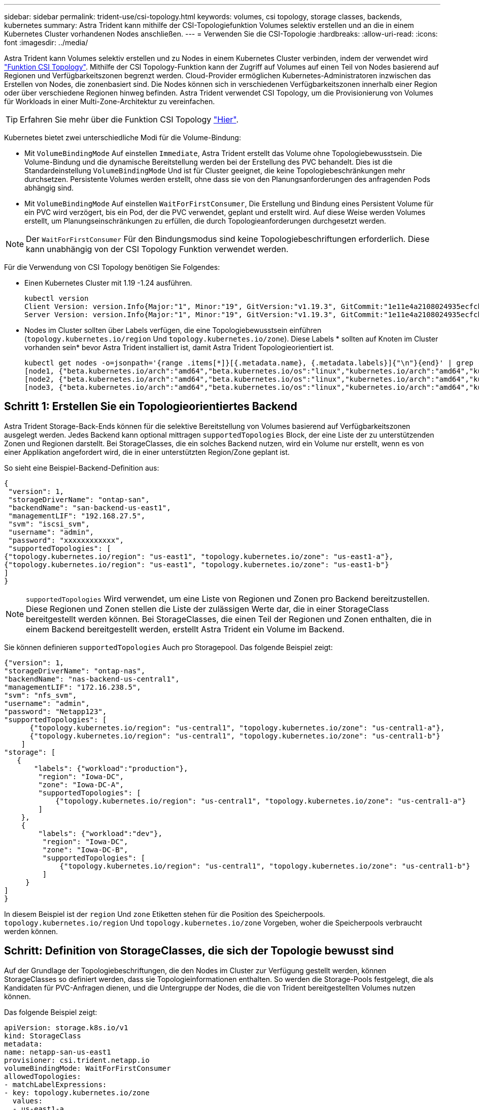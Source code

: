 ---
sidebar: sidebar 
permalink: trident-use/csi-topology.html 
keywords: volumes, csi topology, storage classes, backends, kubernetes 
summary: Astra Trident kann mithilfe der CSI-Topologiefunktion Volumes selektiv erstellen und an die in einem Kubernetes Cluster vorhandenen Nodes anschließen. 
---
= Verwenden Sie die CSI-Topologie
:hardbreaks:
:allow-uri-read: 
:icons: font
:imagesdir: ../media/


Astra Trident kann Volumes selektiv erstellen und zu Nodes in einem Kubernetes Cluster verbinden, indem der verwendet wird https://kubernetes-csi.github.io/docs/topology.html["Funktion CSI Topology"^]. Mithilfe der CSI Topology-Funktion kann der Zugriff auf Volumes auf einen Teil von Nodes basierend auf Regionen und Verfügbarkeitszonen begrenzt werden. Cloud-Provider ermöglichen Kubernetes-Administratoren inzwischen das Erstellen von Nodes, die zonenbasiert sind. Die Nodes können sich in verschiedenen Verfügbarkeitszonen innerhalb einer Region oder über verschiedene Regionen hinweg befinden. Astra Trident verwendet CSI Topology, um die Provisionierung von Volumes für Workloads in einer Multi-Zone-Architektur zu vereinfachen.


TIP: Erfahren Sie mehr über die Funktion CSI Topology https://kubernetes.io/blog/2018/10/11/topology-aware-volume-provisioning-in-kubernetes/["Hier"^].

Kubernetes bietet zwei unterschiedliche Modi für die Volume-Bindung:

* Mit `VolumeBindingMode` Auf einstellen `Immediate`, Astra Trident erstellt das Volume ohne Topologiebewusstsein. Die Volume-Bindung und die dynamische Bereitstellung werden bei der Erstellung des PVC behandelt. Dies ist die Standardeinstellung `VolumeBindingMode` Und ist für Cluster geeignet, die keine Topologiebeschränkungen mehr durchsetzen. Persistente Volumes werden erstellt, ohne dass sie von den Planungsanforderungen des anfragenden Pods abhängig sind.
* Mit `VolumeBindingMode` Auf einstellen `WaitForFirstConsumer`, Die Erstellung und Bindung eines Persistent Volume für ein PVC wird verzögert, bis ein Pod, der die PVC verwendet, geplant und erstellt wird. Auf diese Weise werden Volumes erstellt, um Planungseinschränkungen zu erfüllen, die durch Topologieanforderungen durchgesetzt werden.



NOTE: Der `WaitForFirstConsumer` Für den Bindungsmodus sind keine Topologiebeschriftungen erforderlich. Diese kann unabhängig von der CSI Topology Funktion verwendet werden.

Für die Verwendung von CSI Topology benötigen Sie Folgendes:

* Einen Kubernetes Cluster mit 1.19 -1.24 ausführen.
+
[listing]
----
kubectl version
Client Version: version.Info{Major:"1", Minor:"19", GitVersion:"v1.19.3", GitCommit:"1e11e4a2108024935ecfcb2912226cedeafd99df", GitTreeState:"clean", BuildDate:"2020-10-14T12:50:19Z", GoVersion:"go1.15.2", Compiler:"gc", Platform:"linux/amd64"}
Server Version: version.Info{Major:"1", Minor:"19", GitVersion:"v1.19.3", GitCommit:"1e11e4a2108024935ecfcb2912226cedeafd99df", GitTreeState:"clean", BuildDate:"2020-10-14T12:41:49Z", GoVersion:"go1.15.2", Compiler:"gc", Platform:"linux/amd64"}
----
* Nodes im Cluster sollten über Labels verfügen, die eine Topologiebewusstsein einführen (`topology.kubernetes.io/region` Und `topology.kubernetes.io/zone`). Diese Labels * sollten auf Knoten im Cluster vorhanden sein* bevor Astra Trident installiert ist, damit Astra Trident Topologieorientiert ist.
+
[listing]
----
kubectl get nodes -o=jsonpath='{range .items[*]}[{.metadata.name}, {.metadata.labels}]{"\n"}{end}' | grep --color "topology.kubernetes.io"
[node1, {"beta.kubernetes.io/arch":"amd64","beta.kubernetes.io/os":"linux","kubernetes.io/arch":"amd64","kubernetes.io/hostname":"node1","kubernetes.io/os":"linux","node-role.kubernetes.io/master":"","topology.kubernetes.io/region":"us-east1","topology.kubernetes.io/zone":"us-east1-a"}]
[node2, {"beta.kubernetes.io/arch":"amd64","beta.kubernetes.io/os":"linux","kubernetes.io/arch":"amd64","kubernetes.io/hostname":"node2","kubernetes.io/os":"linux","node-role.kubernetes.io/worker":"","topology.kubernetes.io/region":"us-east1","topology.kubernetes.io/zone":"us-east1-b"}]
[node3, {"beta.kubernetes.io/arch":"amd64","beta.kubernetes.io/os":"linux","kubernetes.io/arch":"amd64","kubernetes.io/hostname":"node3","kubernetes.io/os":"linux","node-role.kubernetes.io/worker":"","topology.kubernetes.io/region":"us-east1","topology.kubernetes.io/zone":"us-east1-c"}]
----




== Schritt 1: Erstellen Sie ein Topologieorientiertes Backend

Astra Trident Storage-Back-Ends können für die selektive Bereitstellung von Volumes basierend auf Verfügbarkeitszonen ausgelegt werden. Jedes Backend kann optional mittragen `supportedTopologies` Block, der eine Liste der zu unterstützenden Zonen und Regionen darstellt. Bei StorageClasses, die ein solches Backend nutzen, wird ein Volume nur erstellt, wenn es von einer Applikation angefordert wird, die in einer unterstützten Region/Zone geplant ist.

So sieht eine Beispiel-Backend-Definition aus:

[listing]
----
{
 "version": 1,
 "storageDriverName": "ontap-san",
 "backendName": "san-backend-us-east1",
 "managementLIF": "192.168.27.5",
 "svm": "iscsi_svm",
 "username": "admin",
 "password": "xxxxxxxxxxxx",
 "supportedTopologies": [
{"topology.kubernetes.io/region": "us-east1", "topology.kubernetes.io/zone": "us-east1-a"},
{"topology.kubernetes.io/region": "us-east1", "topology.kubernetes.io/zone": "us-east1-b"}
]
}
----

NOTE: `supportedTopologies` Wird verwendet, um eine Liste von Regionen und Zonen pro Backend bereitzustellen. Diese Regionen und Zonen stellen die Liste der zulässigen Werte dar, die in einer StorageClass bereitgestellt werden können. Bei StorageClasses, die einen Teil der Regionen und Zonen enthalten, die in einem Backend bereitgestellt werden, erstellt Astra Trident ein Volume im Backend.

Sie können definieren `supportedTopologies` Auch pro Storagepool. Das folgende Beispiel zeigt:

[listing]
----
{"version": 1,
"storageDriverName": "ontap-nas",
"backendName": "nas-backend-us-central1",
"managementLIF": "172.16.238.5",
"svm": "nfs_svm",
"username": "admin",
"password": "Netapp123",
"supportedTopologies": [
      {"topology.kubernetes.io/region": "us-central1", "topology.kubernetes.io/zone": "us-central1-a"},
      {"topology.kubernetes.io/region": "us-central1", "topology.kubernetes.io/zone": "us-central1-b"}
    ]
"storage": [
   {
       "labels": {"workload":"production"},
        "region": "Iowa-DC",
        "zone": "Iowa-DC-A",
        "supportedTopologies": [
            {"topology.kubernetes.io/region": "us-central1", "topology.kubernetes.io/zone": "us-central1-a"}
        ]
    },
    {
        "labels": {"workload":"dev"},
         "region": "Iowa-DC",
         "zone": "Iowa-DC-B",
         "supportedTopologies": [
             {"topology.kubernetes.io/region": "us-central1", "topology.kubernetes.io/zone": "us-central1-b"}
         ]
     }
]
}
----
In diesem Beispiel ist der `region` Und `zone` Etiketten stehen für die Position des Speicherpools. `topology.kubernetes.io/region` Und `topology.kubernetes.io/zone` Vorgeben, woher die Speicherpools verbraucht werden können.



== Schritt: Definition von StorageClasses, die sich der Topologie bewusst sind

Auf der Grundlage der Topologiebeschriftungen, die den Nodes im Cluster zur Verfügung gestellt werden, können StorageClasses so definiert werden, dass sie Topologieinformationen enthalten. So werden die Storage-Pools festgelegt, die als Kandidaten für PVC-Anfragen dienen, und die Untergruppe der Nodes, die die von Trident bereitgestellten Volumes nutzen können.

Das folgende Beispiel zeigt:

[listing]
----
apiVersion: storage.k8s.io/v1
kind: StorageClass
metadata:
name: netapp-san-us-east1
provisioner: csi.trident.netapp.io
volumeBindingMode: WaitForFirstConsumer
allowedTopologies:
- matchLabelExpressions:
- key: topology.kubernetes.io/zone
  values:
  - us-east1-a
  - us-east1-b
- key: topology.kubernetes.io/region
  values:
  - us-east1
parameters:
  fsType: "ext4"
----
In der oben angegebenen StorageClass-Definition `volumeBindingMode` Ist auf festgelegt `WaitForFirstConsumer`. VES, die mit dieser StorageClass angefordert werden, werden erst dann gehandelt, wenn sie in einem Pod referenziert werden. Und `allowedTopologies` Stellt die Zonen und die Region bereit, die verwendet werden sollen. Der `netapp-san-us-east1` StorageClass erstellt VES auf dem `san-backend-us-east1` Back-End oben definiert.



== Schritt 3: Erstellen und verwenden Sie ein PVC

Wenn die StorageClass erstellt und einem Backend zugeordnet wird, können Sie jetzt PVCs erstellen.

Siehe Beispiel `spec` Unten:

[listing]
----
---
kind: PersistentVolumeClaim
apiVersion: v1
metadata:
name: pvc-san
spec:
accessModes:
  - ReadWriteOnce
resources:
  requests:
    storage: 300Mi
storageClassName: netapp-san-us-east1
----
Das Erstellen eines PVC mithilfe dieses Manifests würde Folgendes zur Folge haben:

[listing]
----
kubectl create -f pvc.yaml
persistentvolumeclaim/pvc-san created
kubectl get pvc
NAME      STATUS    VOLUME   CAPACITY   ACCESS MODES   STORAGECLASS          AGE
pvc-san   Pending                                      netapp-san-us-east1   2s
kubectl describe pvc
Name:          pvc-san
Namespace:     default
StorageClass:  netapp-san-us-east1
Status:        Pending
Volume:
Labels:        <none>
Annotations:   <none>
Finalizers:    [kubernetes.io/pvc-protection]
Capacity:
Access Modes:
VolumeMode:    Filesystem
Mounted By:    <none>
Events:
  Type    Reason                Age   From                         Message
  ----    ------                ----  ----                         -------
  Normal  WaitForFirstConsumer  6s    persistentvolume-controller  waiting for first consumer to be created before binding
----
Verwenden Sie für Trident, ein Volume zu erstellen und es an die PVC zu binden, das in einem Pod verwendet wird. Das folgende Beispiel zeigt:

[listing]
----
apiVersion: v1
kind: Pod
metadata:
  name: app-pod-1
spec:
  affinity:
    nodeAffinity:
      requiredDuringSchedulingIgnoredDuringExecution:
        nodeSelectorTerms:
        - matchExpressions:
          - key: topology.kubernetes.io/region
            operator: In
            values:
            - us-east1
      preferredDuringSchedulingIgnoredDuringExecution:
      - weight: 1
        preference:
          matchExpressions:
          - key: topology.kubernetes.io/zone
            operator: In
            values:
            - us-east1-a
            - us-east1-b
  securityContext:
    runAsUser: 1000
    runAsGroup: 3000
    fsGroup: 2000
  volumes:
  - name: vol1
    persistentVolumeClaim:
      claimName: pvc-san
  containers:
  - name: sec-ctx-demo
    image: busybox
    command: [ "sh", "-c", "sleep 1h" ]
    volumeMounts:
    - name: vol1
      mountPath: /data/demo
    securityContext:
      allowPrivilegeEscalation: false
----
Diese PodSpec beauftragt Kubernetes, den Pod auf Nodes zu planen, die in vorhanden sind `us-east1` Wählen Sie einen beliebigen Knoten aus, der im vorhanden ist `us-east1-a` Oder `us-east1-b` Zonen:

Siehe die folgende Ausgabe:

[listing]
----
kubectl get pods -o wide
NAME        READY   STATUS    RESTARTS   AGE   IP               NODE              NOMINATED NODE   READINESS GATES
app-pod-1   1/1     Running   0          19s   192.168.25.131   node2             <none>           <none>
kubectl get pvc -o wide
NAME      STATUS   VOLUME                                     CAPACITY   ACCESS MODES   STORAGECLASS          AGE   VOLUMEMODE
pvc-san   Bound    pvc-ecb1e1a0-840c-463b-8b65-b3d033e2e62b   300Mi      RWO            netapp-san-us-east1   48s   Filesystem
----


== Back-Ends auf supportedTopologies aktualisieren

Vorhandene Back-Ends können mit einer Liste von aktualisiert werden `supportedTopologies` Wird verwendet `tridentctl backend update`. Dies wirkt sich nicht auf Volumes aus, die bereits bereitgestellt wurden und nur für nachfolgende VES verwendet werden.



== Weitere Informationen

* https://kubernetes.io/docs/concepts/configuration/manage-resources-containers/["Management von Ressourcen für Container"^]
* https://kubernetes.io/docs/concepts/scheduling-eviction/assign-pod-node/#nodeselector["NodeSelector"^]
* https://kubernetes.io/docs/concepts/scheduling-eviction/assign-pod-node/#affinity-and-anti-affinity["Affinität und Antiaffinität"^]
* https://kubernetes.io/docs/concepts/scheduling-eviction/taint-and-toleration/["Tönungen und Tolerationen"^]

